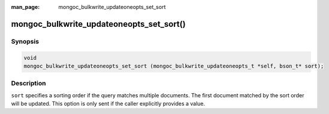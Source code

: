 :man_page: mongoc_bulkwrite_updateoneopts_set_sort

mongoc_bulkwrite_updateoneopts_set_sort()
=========================================

Synopsis
--------

.. code-block:: c

   void
   mongoc_bulkwrite_updateoneopts_set_sort (mongoc_bulkwrite_updateoneopts_t *self, bson_t* sort);

Description
-----------

``sort`` specifies a sorting order if the query matches multiple documents.
The first document matched by the sort order will be updated.
This option is only sent if the caller explicitly provides a value.
